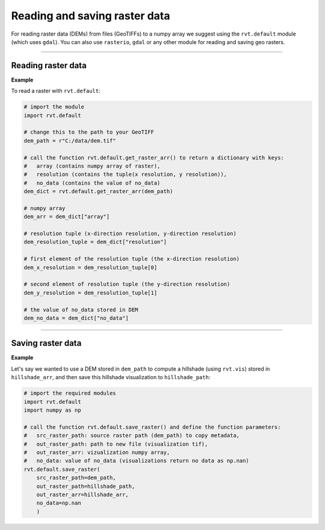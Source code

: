 .. _start_raster:

Reading and saving raster data
==============================

For reading raster data (DEMs) from files (GeoTIFFs) to a numpy array we suggest using the ``rvt.default`` module (which uses ``gdal``).
You can also use ``rasterio``, ``gdal`` or any other module for reading and saving geo rasters.

----

Reading raster data
-------------------

**Example**

To read a raster with ``rvt.default``:

.. code-block:: python

    # import the module
    import rvt.default
    
    # change this to the path to your GeoTIFF
    dem_path = r"C:/data/dem.tif"  
    
    # call the function rvt.default.get_raster_arr() to return a dictionary with keys:
    #   array (contains numpy array of raster),
    #   resolution (contains the tuple(x resolution, y resolution)),
    #   no_data (contains the value of no_data)
    dem_dict = rvt.default.get_raster_arr(dem_path) 
    
    # numpy array
    dem_arr = dem_dict["array"]
    
    # resolution tuple (x-direction resolution, y-direction resolution)
    dem_resolution_tuple = dem_dict["resolution"] 
    
    # first element of the resolution tuple (the x-direction resolution)
    dem_x_resolution = dem_resolution_tuple[0]  
    
    # second element of resolution tuple (the y-direction resolution)
    dem_y_resolution = dem_resolution_tuple[1] 
    
    # the value of no_data stored in DEM
    dem_no_data = dem_dict["no_data"] 

----

Saving raster data
------------------

**Example**

Let's say we wanted to use a DEM stored in ``dem_path`` to compute a hillshade  (using ``rvt.vis``) stored in ``hillshade_arr``, and then save this hillshade visualization to ``hillshade_path``:

.. code-block:: python

    # import the required modules
    import rvt.default
    import numpy as np
    
    # call the function rvt.default.save_raster() and define the function parameters:
    #   src_raster_path: source raster path (dem_path) to copy metadata, 
    #   out_raster_path: path to new file (visualization tif), 
    #   out_raster_arr: vizualization numpy array, 
    #   no_data: value of no_data (visualizations return no data as np.nan)
    rvt.default.save_raster(
        src_raster_path=dem_path, 
        out_raster_path=hillshade_path, 
        out_raster_arr=hillshade_arr, 
        no_data=np.nan
        )
    
.. seealso:: Find out more about defining default values in :ref:`rvt.default`.
